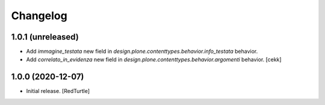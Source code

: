 Changelog
=========


1.0.1 (unreleased)
------------------

- Add `immagine_testata` new field in *design.plone.contenttypes.behavior.info_testata* behavior.
- Add `correlato_in_evidenza` new field in *design.plone.contenttypes.behavior.argomenti* behavior.
  [cekk]


1.0.0 (2020-12-07)
------------------

- Initial release.
  [RedTurtle]
